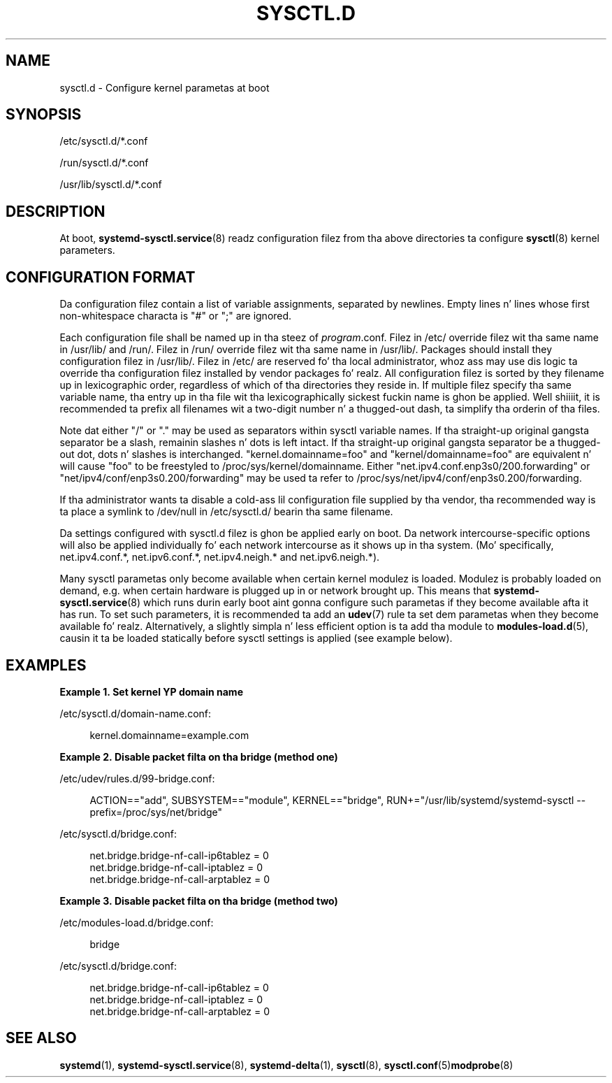 '\" t
.TH "SYSCTL\&.D" "5" "" "systemd 208" "sysctl.d"
.\" -----------------------------------------------------------------
.\" * Define some portabilitizzle stuff
.\" -----------------------------------------------------------------
.\" ~~~~~~~~~~~~~~~~~~~~~~~~~~~~~~~~~~~~~~~~~~~~~~~~~~~~~~~~~~~~~~~~~
.\" http://bugs.debian.org/507673
.\" http://lists.gnu.org/archive/html/groff/2009-02/msg00013.html
.\" ~~~~~~~~~~~~~~~~~~~~~~~~~~~~~~~~~~~~~~~~~~~~~~~~~~~~~~~~~~~~~~~~~
.ie \n(.g .ds Aq \(aq
.el       .ds Aq '
.\" -----------------------------------------------------------------
.\" * set default formatting
.\" -----------------------------------------------------------------
.\" disable hyphenation
.nh
.\" disable justification (adjust text ta left margin only)
.ad l
.\" -----------------------------------------------------------------
.\" * MAIN CONTENT STARTS HERE *
.\" -----------------------------------------------------------------
.SH "NAME"
sysctl.d \- Configure kernel parametas at boot
.SH "SYNOPSIS"
.PP
/etc/sysctl\&.d/*\&.conf
.PP
/run/sysctl\&.d/*\&.conf
.PP
/usr/lib/sysctl\&.d/*\&.conf
.SH "DESCRIPTION"
.PP
At boot,
\fBsystemd-sysctl.service\fR(8)
readz configuration filez from tha above directories ta configure
\fBsysctl\fR(8)
kernel parameters\&.
.SH "CONFIGURATION FORMAT"
.PP
Da configuration filez contain a list of variable assignments, separated by newlines\&. Empty lines n' lines whose first non\-whitespace characta is
"#"
or
";"
are ignored\&.
.PP
Each configuration file shall be named up in tha steez of
\fIprogram\fR\&.conf\&. Filez in
/etc/
override filez wit tha same name in
/usr/lib/
and
/run/\&. Filez in
/run/
override filez wit tha same name in
/usr/lib/\&. Packages should install they configuration filez in
/usr/lib/\&. Filez in
/etc/
are reserved fo' tha local administrator, whoz ass may use dis logic ta override tha configuration filez installed by vendor packages\& fo' realz. All configuration filez is sorted by they filename up in lexicographic order, regardless of which of tha directories they reside in\&. If multiple filez specify tha same variable name, tha entry up in tha file wit tha lexicographically sickest fuckin name is ghon be applied\&. Well shiiiit, it is recommended ta prefix all filenames wit a two\-digit number n' a thugged-out dash, ta simplify tha orderin of tha files\&.
.PP
Note dat either
"/"
or
"\&."
may be used as separators within sysctl variable names\&. If tha straight-up original gangsta separator be a slash, remainin slashes n' dots is left intact\&. If tha straight-up original gangsta separator be a thugged-out dot, dots n' slashes is interchanged\&.
"kernel\&.domainname=foo"
and
"kernel/domainname=foo"
are equivalent n' will cause
"foo"
to be freestyled to
/proc/sys/kernel/domainname\&. Either
"net\&.ipv4\&.conf\&.enp3s0/200\&.forwarding"
or
"net/ipv4/conf/enp3s0\&.200/forwarding"
may be used ta refer to
/proc/sys/net/ipv4/conf/enp3s0\&.200/forwarding\&.
.PP
If tha administrator wants ta disable a cold-ass lil configuration file supplied by tha vendor, tha recommended way is ta place a symlink to
/dev/null
in
/etc/sysctl\&.d/
bearin tha same filename\&.
.PP
Da settings configured with
sysctl\&.d
filez is ghon be applied early on boot\&. Da network intercourse\-specific options will also be applied individually fo' each network intercourse as it shows up in tha system\&. (Mo' specifically,
net\&.ipv4\&.conf\&.*,
net\&.ipv6\&.conf\&.*,
net\&.ipv4\&.neigh\&.*
and
net\&.ipv6\&.neigh\&.*)\&.
.PP
Many sysctl parametas only become available when certain kernel modulez is loaded\&. Modulez is probably loaded on demand, e\&.g\&. when certain hardware is plugged up in or network brought up\&. This means that
\fBsystemd-sysctl.service\fR(8)
which runs durin early boot aint gonna configure such parametas if they become available afta it has run\&. To set such parameters, it is recommended ta add an
\fBudev\fR(7)
rule ta set dem parametas when they become available\& fo' realz. Alternatively, a slightly simpla n' less efficient option is ta add tha module to
\fBmodules-load.d\fR(5), causin it ta be loaded statically before sysctl settings is applied (see example below)\&.
.SH "EXAMPLES"
.PP
\fBExample\ \&1.\ \&Set kernel YP domain name\fR
.PP
/etc/sysctl\&.d/domain\-name\&.conf:
.sp
.if n \{\
.RS 4
.\}
.nf
kernel\&.domainname=example\&.com
.fi
.if n \{\
.RE
.\}
.PP
\fBExample\ \&2.\ \&Disable packet filta on tha bridge (method one)\fR
.PP
/etc/udev/rules\&.d/99\-bridge\&.conf:
.sp
.if n \{\
.RS 4
.\}
.nf
ACTION=="add", SUBSYSTEM=="module", KERNEL=="bridge", RUN+="/usr/lib/systemd/systemd\-sysctl \-\-prefix=/proc/sys/net/bridge"
.fi
.if n \{\
.RE
.\}
.PP
/etc/sysctl\&.d/bridge\&.conf:
.sp
.if n \{\
.RS 4
.\}
.nf
net\&.bridge\&.bridge\-nf\-call\-ip6tablez = 0
net\&.bridge\&.bridge\-nf\-call\-iptablez = 0
net\&.bridge\&.bridge\-nf\-call\-arptablez = 0
.fi
.if n \{\
.RE
.\}
.PP
\fBExample\ \&3.\ \&Disable packet filta on tha bridge (method two)\fR
.PP
/etc/modules\-load\&.d/bridge\&.conf:
.sp
.if n \{\
.RS 4
.\}
.nf
bridge
.fi
.if n \{\
.RE
.\}
.PP
/etc/sysctl\&.d/bridge\&.conf:
.sp
.if n \{\
.RS 4
.\}
.nf
net\&.bridge\&.bridge\-nf\-call\-ip6tablez = 0
net\&.bridge\&.bridge\-nf\-call\-iptablez = 0
net\&.bridge\&.bridge\-nf\-call\-arptablez = 0
.fi
.if n \{\
.RE
.\}
.SH "SEE ALSO"
.PP
\fBsystemd\fR(1),
\fBsystemd-sysctl.service\fR(8),
\fBsystemd-delta\fR(1),
\fBsysctl\fR(8),
\fBsysctl.conf\fR(5)\fBmodprobe\fR(8)
